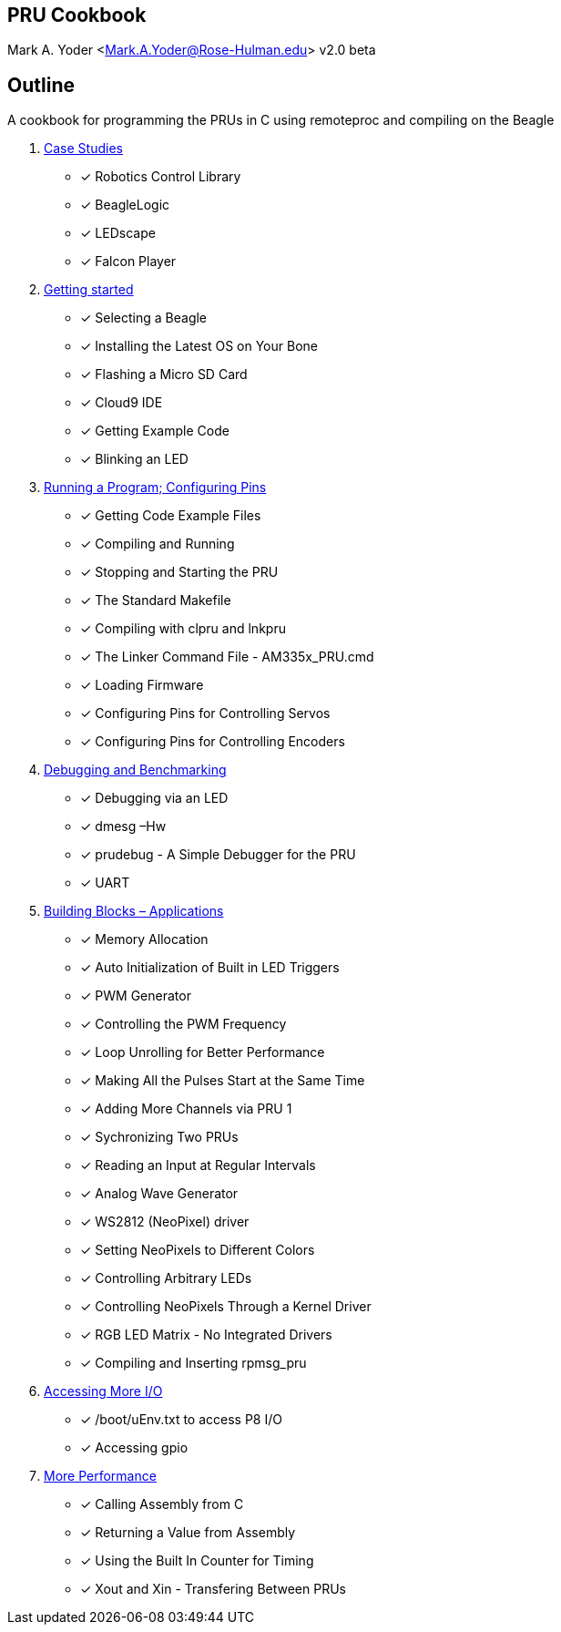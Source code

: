 //include::header.adoc[]

== PRU Cookbook
Mark A. Yoder <Mark.A.Yoder@Rose-Hulman.edu>
v2.0 beta

== Outline

A cookbook for programming the PRUs in C using remoteproc and 
compiling on the Beagle

// * link:notes.html[Notes]

. link:01case/case.html[Case Studies]
  ** [x] Robotics Control Library
  ** [x] BeagleLogic
  ** [x] LEDscape
  ** [x] Falcon Player
//  ** [ ] MachineKit
//  ** [ ] ArduPilot
//  ** [ ] BeagleScope
  
. link:02start/start.html[Getting started]
  ** [x] Selecting a Beagle
  ** [x] Installing the Latest OS on Your Bone
  ** [x] Flashing a Micro SD Card
  ** [x] Cloud9 IDE
  ** [x] Getting Example Code
  ** [x] Blinking an LED
  
. link:03details/details.html[Running a Program; Configuring Pins]
  ** [x] Getting Code Example Files
  ** [x] Compiling and Running
  ** [x] Stopping and Starting the PRU
  ** [x] The Standard Makefile
  ** [x] Compiling with clpru and lnkpru
  ** [x] The Linker Command File - AM335x_PRU.cmd
  ** [x] Loading Firmware
  ** [x] Configuring Pins for Controlling Servos
  ** [x] Configuring Pins for Controlling Encoders
  
. link:04debug/debug.html[Debugging and Benchmarking]
// footnote:[Roadmap-wise, I'd want to consider how to plug RPMsg into a printf function to aide debug. I'm sure you've seen that with CCS in the past.]
  ** [x] Debugging via an LED
  ** [x] dmesg –Hw
  ** [x] prudebug - A Simple Debugger for the PRU
  ** [x] UART
  
. link:05blocks/blocks.html[Building Blocks – Applications]
  ** [x] Memory Allocation
  ** [x] Auto Initialization of Built in LED Triggers
  ** [x] PWM Generator
  ** [x] Controlling the PWM Frequency
  ** [x] Loop Unrolling for Better Performance
  ** [x] Making All the Pulses Start at the Same Time
  ** [x] Adding More Channels via PRU 1
  ** [x] Sychronizing Two PRUs
  ** [x] Reading an Input at Regular Intervals
  ** [x] Analog Wave Generator
  ** [x] WS2812 (NeoPixel) driver
  ** [x] Setting NeoPixels to Different Colors
  ** [x] Controlling Arbitrary LEDs
  ** [x] Controlling NeoPixels Through a Kernel Driver
  ** [x] RGB LED Matrix - No Integrated Drivers
  ** [x] Compiling and Inserting rpmsg_pru
//  ** [ ] Encoder
//  ** [ ] Ultrasonic Sensor Application
  
. link:06io/io.html[Accessing More I/O]
// footnote:[The split with talking to the ARM is a little confusing to me as I don't know what the 'more' is.]
  ** [x] /boot/uEnv.txt to access P8 I/O
  ** [x] Accessing gpio
//  ** [ ] ECAP/PWM?

. link:07more/more.html[More Performance]
  ** [x] Calling Assembly from C
  ** [x] Returning a Value from Assembly
  ** [x] Using the Built In Counter for Timing
  ** [x] Xout and Xin - Transfering Between PRUs

// . Alternate Tools
// footnote:[You might make this just about *alternate* tools rather than necessarily older. You could provide relatively minimal pointers for anything beyond what is needed understand how the Case Studies work. Things like the gcc port could go here.]
//   ** [ ] Barebones with Starterware
//   ** [ ] Other Kernel Versions

// [common]: # "Some kind of intro to these building blocks is needed. Look at the TI examples for a good list."
